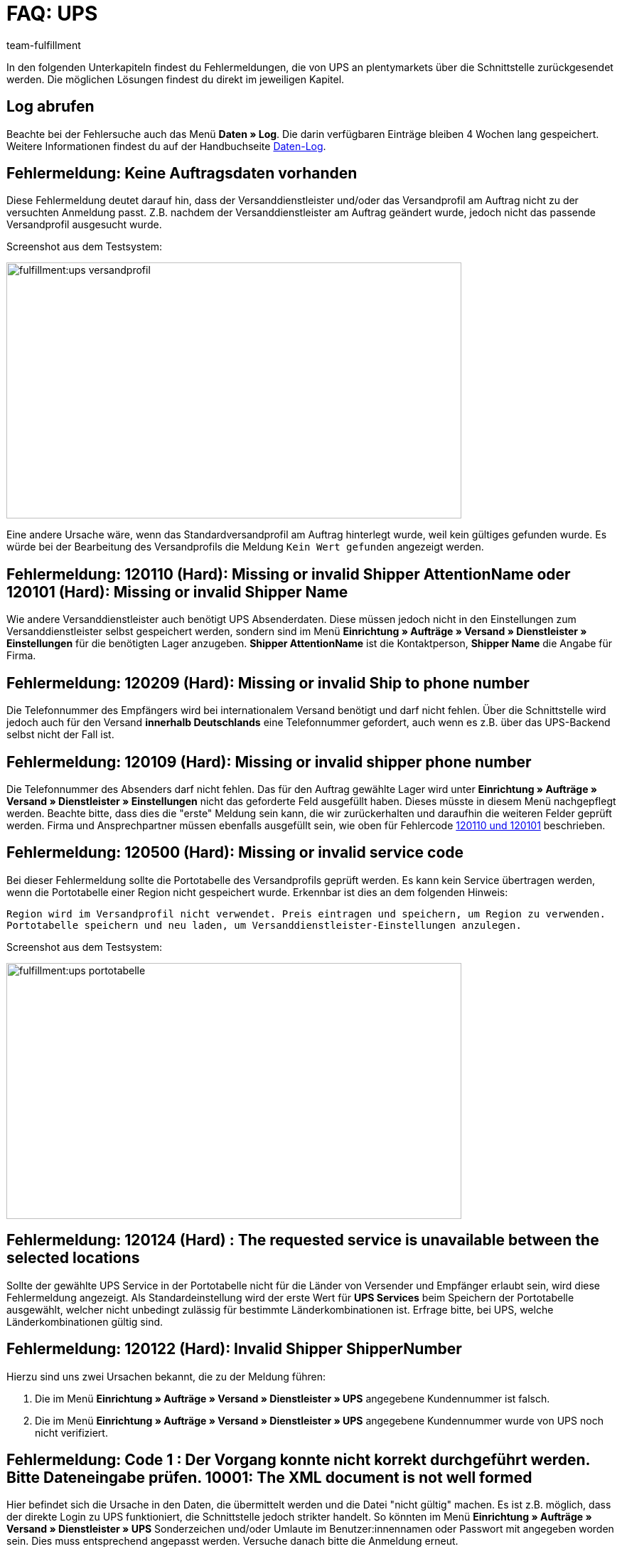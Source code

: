 = FAQ: UPS
:lang: de
:keywords: UPS, United Parcel Service, Versandanmeldung, UPS Paket anmelden, UPS Fehler, UPS Fehler Versand, UPS Fehlermeldung Versandcenter, Versandabwicklung, Fehler, Fehlermeldung, Fehlercode, 120, 120110, 120101, 120209, 120109, 120500, 120124, 120122, 10001
:position: 20
:url: fulfillment/faq/best-practices-ups
:id: 6TD0IZW
:author: team-fulfillment

In den folgenden Unterkapiteln findest du Fehlermeldungen, die von UPS an plentymarkets über die Schnittstelle zurückgesendet werden. Die möglichen Lösungen findest du direkt im jeweiligen Kapitel.

[#50]
== Log abrufen

Beachte bei der Fehlersuche auch das Menü *Daten » Log*. Die darin verfügbaren Einträge bleiben 4 Wochen lang gespeichert. Weitere Informationen findest du auf der Handbuchseite xref:daten:datenlog.adoc#[Daten-Log].

[#100]
== Fehlermeldung: Keine Auftragsdaten vorhanden

Diese Fehlermeldung deutet darauf hin, dass der Versanddienstleister und/oder das Versandprofil am Auftrag nicht zu der versuchten Anmeldung passt. Z.B. nachdem der Versanddienstleister am Auftrag geändert wurde, jedoch nicht das passende Versandprofil ausgesucht wurde.

Screenshot aus dem Testsystem:

image::fulfillment:ups-versandprofil.png[width=640, height=360]

Eine andere Ursache wäre, wenn das Standardversandprofil am Auftrag hinterlegt wurde, weil kein gültiges gefunden wurde. Es würde bei der Bearbeitung des Versandprofils die Meldung `Kein Wert gefunden` angezeigt werden.

[#200]
== Fehlermeldung: 120110 (Hard): Missing or invalid Shipper AttentionName oder 120101 (Hard): Missing or invalid Shipper Name

Wie andere Versanddienstleister auch benötigt UPS Absenderdaten. Diese müssen jedoch nicht in den Einstellungen zum Versanddienstleister selbst gespeichert werden, sondern sind im Menü **Einrichtung » Aufträge » Versand » Dienstleister » Einstellungen** für die benötigten Lager anzugeben. **Shipper AttentionName** ist die Kontaktperson, **Shipper Name** die Angabe für Firma.

[#300]
== Fehlermeldung: 120209 (Hard): Missing or invalid Ship to phone number

Die Telefonnummer des Empfängers wird bei internationalem Versand benötigt und darf nicht fehlen. Über die Schnittstelle wird jedoch auch für den Versand **innerhalb Deutschlands** eine Telefonnummer gefordert, auch wenn es z.B. über das UPS-Backend selbst nicht der Fall ist.

[#400]
== Fehlermeldung: 120109 (Hard): Missing or invalid shipper phone number

Die Telefonnummer des Absenders darf nicht fehlen. Das für den Auftrag gewählte Lager wird unter **Einrichtung » Aufträge » Versand » Dienstleister » Einstellungen** nicht das geforderte Feld ausgefüllt haben. Dieses müsste in diesem Menü nachgepflegt werden. Beachte bitte, dass dies die "erste" Meldung sein kann, die wir zurückerhalten und daraufhin die weiteren Felder geprüft werden. Firma und Ansprechpartner müssen ebenfalls ausgefüllt sein, wie oben für Fehlercode xref:fulfillment:best-practices-ups.adoc#200[120110 und 120101]  beschrieben.

[#500]
== Fehlermeldung: 120500 (Hard): Missing or invalid service code

Bei dieser Fehlermeldung sollte die Portotabelle des Versandprofils geprüft werden. Es kann kein Service übertragen werden, wenn die Portotabelle einer Region nicht gespeichert wurde. Erkennbar ist dies an dem folgenden Hinweis:

`Region wird im Versandprofil nicht verwendet. Preis eintragen und speichern, um Region zu verwenden. Portotabelle speichern und neu laden, um Versanddienstleister-Einstellungen anzulegen.`

Screenshot aus dem Testsystem:

image::fulfillment:ups-portotabelle.png[width=640, height=360]

[#600]
== Fehlermeldung: 120124 (Hard) : The requested service is unavailable between the selected locations

Sollte der gewählte UPS Service in der Portotabelle nicht für die Länder von Versender und Empfänger erlaubt sein, wird diese Fehlermeldung angezeigt. Als Standardeinstellung wird der erste Wert für **UPS Services** beim Speichern der Portotabelle ausgewählt, welcher nicht unbedingt zulässig für bestimmte Länderkombinationen ist. Erfrage bitte, bei UPS, welche Länderkombinationen gültig sind.

[#700]
== Fehlermeldung: 120122 (Hard): Invalid Shipper ShipperNumber

Hierzu sind uns zwei Ursachen bekannt, die zu der Meldung führen:

1. Die im Menü **Einrichtung » Aufträge » Versand » Dienstleister » UPS** angegebene Kundennummer ist falsch.
2. Die im Menü **Einrichtung » Aufträge » Versand » Dienstleister » UPS** angegebene Kundennummer wurde von UPS noch nicht verifiziert.

[#800]
== Fehlermeldung: Code 1 : Der Vorgang konnte nicht korrekt durchgeführt werden. Bitte Dateneingabe prüfen. 10001: The XML document is not well formed

Hier befindet sich die Ursache in den Daten, die übermittelt werden und die Datei "nicht gültig" machen. Es ist z.B. möglich, dass der direkte Login zu UPS funktioniert, die Schnittstelle jedoch strikter handelt. So könnten im Menü **Einrichtung » Aufträge » Versand » Dienstleister » UPS** Sonderzeichen und/oder Umlaute im Benutzer:innennamen oder Passwort mit angegeben worden sein. Dies muss entsprechend angepasst werden.
Versuche danach bitte die Anmeldung erneut.
